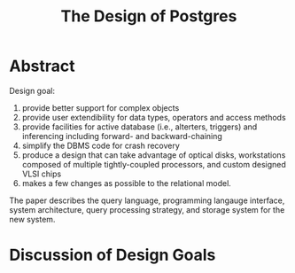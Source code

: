 #+title: The Design of Postgres

#+LATEX_HEADER: \input{/Users/wu/notes/preamble.tex}
#+EXPORT_FILE_NAME: ../../latex/papers/database/design_of_postgres.tex
#+LATEX_HEADER: \graphicspath{{../../../paper/database/}}
#+OPTIONS: toc:nil

* Abstract
        Design goal:
        1. provide better support for complex objects
        2. provide user extendibility for data types, operators and access methods
        3. provide facilities for active database (i.e., alterters, triggers) and inferencing including
           forward- and backward-chaining
        4. simplify the DBMS code for crash recovery
        5. produce a design that can take advantage of optical disks, workstations composed of multiple
           tightly-coupled processors, and custom designed VLSI chips
        6. makes a few changes as possible to the relational model.

        The paper describes the query language, programming langauge interface, system architecture, query
        processing strategy, and storage system for the new system.

* Discussion of Design Goals

